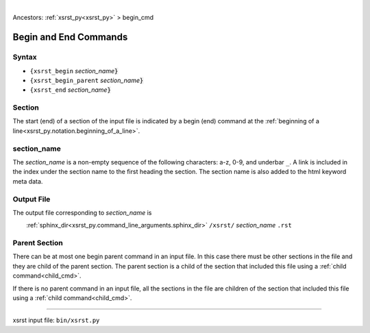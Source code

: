|

Ancestors: :ref:`xsrst_py<xsrst_py>` > begin_cmd


.. |space| unicode:: 0xA0

.. meta::
   :keywords: begin_cmd, begin, and, end, commands

.. index:: begin_cmd, begin, and, end, commands

.. _begin_cmd:

======================
Begin and End Commands
======================

.. meta::
   :keywords: syntax

.. index:: syntax

.. _begin_cmd.syntax:

Syntax
------
- ``{xsrst_begin``        *section_name*:code:`}`
- ``{xsrst_begin_parent`` *section_name*:code:`}`
- ``{xsrst_end``          *section_name*:code:`}`

.. meta::
   :keywords: section

.. index:: section

.. _begin_cmd.section:

Section
-------
The start (end) of a section of the input file is indicated by a
begin (end) command at the
:ref:`beginning of a line<xsrst_py.notation.beginning_of_a_line>`.

.. meta::
   :keywords: section_name

.. index:: section_name

.. _begin_cmd.section_name:

section_name
------------
The *section_name* is a non-empty sequence of the following characters:
a-z, 0-9, and underbar ``_``.
A link is included in the index under the section name
to the first heading the section.
The section name is also added to the html keyword meta data.

.. meta::
   :keywords: output, file

.. index:: output, file

.. _begin_cmd.output_file:

Output File
-----------
The output file corresponding to *section_name* is

|space| |space| |space| |space|
:ref:`sphinx_dir<xsrst_py.command_line_arguments.sphinx_dir>`
``/xsrst/`` *section_name* ``.rst``

.. meta::
   :keywords: parent, section

.. index:: parent, section

.. _begin_cmd.parent_section:

Parent Section
--------------
There can be at most one begin parent command in an input file.
In this case there must be other sections in the file
and they are child of the parent section.
The parent section is a child
of the section that included this file using a :ref:`child command<child_cmd>`.

If there is no parent command in an input file,
all the sections in the file are children
of the section that included this file using a :ref:`child command<child_cmd>`.

----

xsrst input file: ``bin/xsrst.py``
